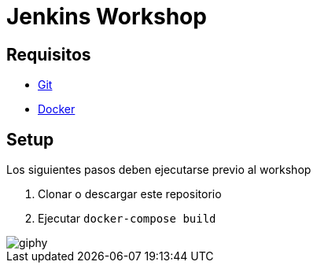 = Jenkins Workshop

== Requisitos

* https://git-scm.com/download[Git^]
* https://www.docker.com/community-edition[Docker^]

== Setup

Los siguientes pasos deben ejecutarse previo al workshop

. Clonar o descargar este repositorio
. Ejecutar `docker-compose build`

image::https://media.giphy.com/media/tXL4FHPSnVJ0A/giphy.gif[]